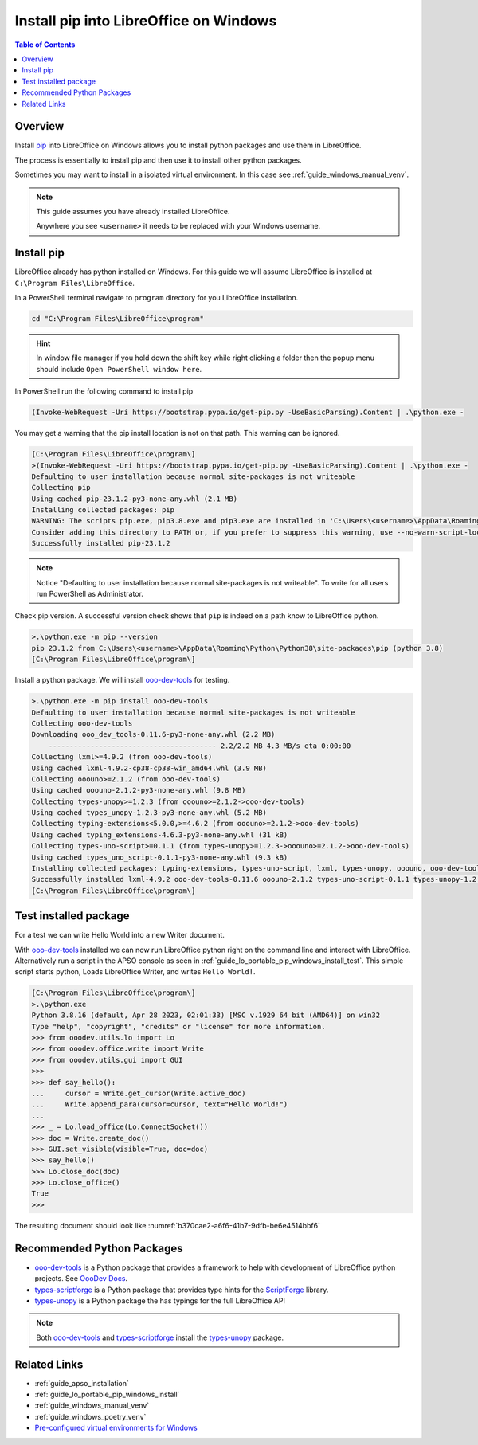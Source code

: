 .. _guide_lo_pip_windows_install:

Install pip into LibreOffice on Windows
=======================================

.. contents:: Table of Contents
    :local:
    :backlinks: top
    :depth: 1

Overview
--------

Install pip_ into LibreOffice on Windows allows you to install python packages and use them in LibreOffice.

The process is essentially to install pip and then use it to install other python packages.

Sometimes you may want to install in a isolated virtual environment. In this case see :ref:`guide_windows_manual_venv`.

.. note::

    This guide assumes you have already installed LibreOffice.

    Anywhere you see ``<username>`` it needs to be replaced with your Windows username.

Install pip
-----------

LibreOffice already has python installed on Windows.
For this guide we will assume LibreOffice is installed at ``C:\Program Files\LibreOffice``.

In a PowerShell terminal navigate to ``program`` directory for you LibreOffice installation.

.. code-block:: powershell

    cd "C:\Program Files\LibreOffice\program"

.. hint::

    In window file manager if you hold down the shift key while right clicking a folder then the popup menu should include ``Open PowerShell window here``.

In PowerShell run the following command to install pip

.. code-block:: powershell

    (Invoke-WebRequest -Uri https://bootstrap.pypa.io/get-pip.py -UseBasicParsing).Content | .\python.exe -

You may get a warning that the pip install location is not on that path. This warning can be ignored.

.. code-block:: powershell

    [C:\Program Files\LibreOffice\program\]
    >(Invoke-WebRequest -Uri https://bootstrap.pypa.io/get-pip.py -UseBasicParsing).Content | .\python.exe -
    Defaulting to user installation because normal site-packages is not writeable
    Collecting pip
    Using cached pip-23.1.2-py3-none-any.whl (2.1 MB)
    Installing collected packages: pip
    WARNING: The scripts pip.exe, pip3.8.exe and pip3.exe are installed in 'C:\Users\<username>\AppData\Roaming\Python\Python38\Scripts' which is not on PATH.
    Consider adding this directory to PATH or, if you prefer to suppress this warning, use --no-warn-script-location.
    Successfully installed pip-23.1.2

.. note::

    Notice "Defaulting to user installation because normal site-packages is not writeable".
    To write for all users run PowerShell as Administrator.

Check pip version. A successful version check shows that ``pip`` is indeed on a path know to LibreOffice python.

.. code-block:: powershell

    >.\python.exe -m pip --version
    pip 23.1.2 from C:\Users\<username>\AppData\Roaming\Python\Python38\site-packages\pip (python 3.8)
    [C:\Program Files\LibreOffice\program\]

Install a python package.
We will install ooo-dev-tools_ for testing.

.. code-block:: powershell

    >.\python.exe -m pip install ooo-dev-tools
    Defaulting to user installation because normal site-packages is not writeable
    Collecting ooo-dev-tools
    Downloading ooo_dev_tools-0.11.6-py3-none-any.whl (2.2 MB)
        ---------------------------------------- 2.2/2.2 MB 4.3 MB/s eta 0:00:00
    Collecting lxml>=4.9.2 (from ooo-dev-tools)
    Using cached lxml-4.9.2-cp38-cp38-win_amd64.whl (3.9 MB)
    Collecting ooouno>=2.1.2 (from ooo-dev-tools)
    Using cached ooouno-2.1.2-py3-none-any.whl (9.8 MB)
    Collecting types-unopy>=1.2.3 (from ooouno>=2.1.2->ooo-dev-tools)
    Using cached types_unopy-1.2.3-py3-none-any.whl (5.2 MB)
    Collecting typing-extensions<5.0.0,>=4.6.2 (from ooouno>=2.1.2->ooo-dev-tools)
    Using cached typing_extensions-4.6.3-py3-none-any.whl (31 kB)
    Collecting types-uno-script>=0.1.1 (from types-unopy>=1.2.3->ooouno>=2.1.2->ooo-dev-tools)
    Using cached types_uno_script-0.1.1-py3-none-any.whl (9.3 kB)
    Installing collected packages: typing-extensions, types-uno-script, lxml, types-unopy, ooouno, ooo-dev-tools
    Successfully installed lxml-4.9.2 ooo-dev-tools-0.11.6 ooouno-2.1.2 types-uno-script-0.1.1 types-unopy-1.2.3 typing-extensions-4.6.3
    [C:\Program Files\LibreOffice\program\]

.. _guide_lo_pip_windows_install_testing_pkg:

Test installed package
----------------------

For a test we can write Hello World into a new Writer document.

With ooo-dev-tools_ installed we can now run LibreOffice python right on the command line and interact with LibreOffice.
Alternatively run a script in the APSO console as seen in :ref:`guide_lo_portable_pip_windows_install_test`.
This simple script starts python, Loads LibreOffice Writer, and writes ``Hello World!``.

.. code-block:: python

    [C:\Program Files\LibreOffice\program\]
    >.\python.exe
    Python 3.8.16 (default, Apr 28 2023, 02:01:33) [MSC v.1929 64 bit (AMD64)] on win32
    Type "help", "copyright", "credits" or "license" for more information.
    >>> from ooodev.utils.lo import Lo
    >>> from ooodev.office.write import Write
    >>> from ooodev.utils.gui import GUI
    >>> 
    >>> def say_hello():
    ...     cursor = Write.get_cursor(Write.active_doc)
    ...     Write.append_para(cursor=cursor, text="Hello World!")
    ...
    >>> _ = Lo.load_office(Lo.ConnectSocket())
    >>> doc = Write.create_doc()
    >>> GUI.set_visible(visible=True, doc=doc)
    >>> say_hello()
    >>> Lo.close_doc(doc)
    >>> Lo.close_office()
    True
    >>>

The resulting document should look like :numref:`b370cae2-a6f6-41b7-9dfb-be6e4514bbf6`

.. cssclass:: screen_shot

    .. _b370cae2-a6f6-41b7-9dfb-be6e4514bbf6:

    .. figure:: https://github.com/Amourspirit/python_ooo_dev_tools/assets/4193389/b370cae2-a6f6-41b7-9dfb-be6e4514bbf6
        :alt: LibreOffice Writer Hello World
        :figclass: align-center

        LibreOffice Writer Hello World

Recommended Python Packages
---------------------------

- ooo-dev-tools_ is a Python package that provides a framework to help with development of LibreOffice python projects. See |odev_docs|_.
- types-scriptforge_ is a Python package that provides type hints for the ScriptForge_ library.
- types-unopy_ is a Python package the has typings for the full LibreOffice API

.. note::

    Both ooo-dev-tools_ and types-scriptforge_ install the types-unopy_ package.


Related Links
-------------

- :ref:`guide_apso_installation`
- :ref:`guide_lo_portable_pip_windows_install`
- :ref:`guide_windows_manual_venv`
- :ref:`guide_windows_poetry_venv`
- |win_pre_venv|_

.. _ooo-dev-tools: https://pypi.org/project/ooo-dev-tools/
.. _pip: https://pip.pypa.io/en/stable/

.. |win_pre_venv| replace:: Pre-configured virtual environments for Windows
.. _win_pre_venv: https://github.com/Amourspirit/lo-support_file/tree/main/virtual_environments/windows

.. |odev_docs| replace:: OooDev Docs
.. _odev_docs: https://python-ooo-dev-tools.readthedocs.io/en/latest/index.html
.. _types-scriptforge: https://pypi.org/project/types-scriptforge/
.. _scriptforge: https://gitlab.com/LibreOfficiant/scriptforge
.. _types-unopy: https://pypi.org/project/types-unopy/